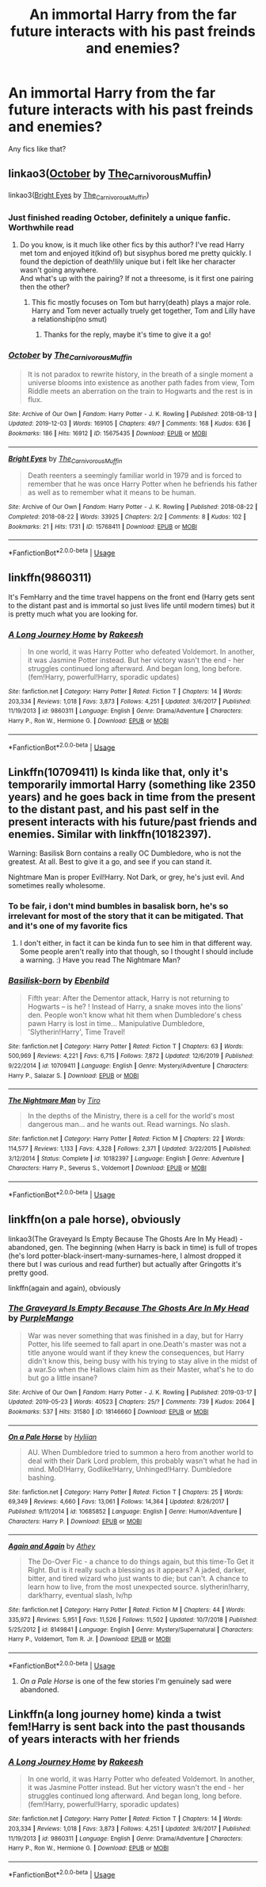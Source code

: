 #+TITLE: An immortal Harry from the far future interacts with his past freinds and enemies?

* An immortal Harry from the far future interacts with his past freinds and enemies?
:PROPERTIES:
:Author: LordMacragge
:Score: 21
:DateUnix: 1578173072.0
:DateShort: 2020-Jan-05
:FlairText: Request
:END:
Any fics like that?


** linkao3([[https://archiveofourown.org/works/15675435][October]] by [[https://archiveofourown.org/users/The_Carnivorous_Muffin/pseuds/The_Carnivorous_Muffin][The_Carnivorous_Muffin]])

linkao3([[https://archiveofourown.org/works/15768411][Bright Eyes]] by [[https://archiveofourown.org/users/The_Carnivorous_Muffin/pseuds/The_Carnivorous_Muffin][The_Carnivorous_Muffin]])
:PROPERTIES:
:Author: AgathaJames
:Score: 8
:DateUnix: 1578188080.0
:DateShort: 2020-Jan-05
:END:

*** Just finished reading October, definitely a unique fanfic. Worthwhile read
:PROPERTIES:
:Author: UndergroundNerd
:Score: 2
:DateUnix: 1578190442.0
:DateShort: 2020-Jan-05
:END:

**** Do you know, is it much like other fics by this author? I've read Harry met tom and enjoyed it(kind of) but sisyphus bored me pretty quickly. I found the depiction of death!lily unique but i felt like her character wasn't going anywhere.\\
And what's up with the pairing? If not a threesome, is it first one pairing then the other?
:PROPERTIES:
:Author: heavy__rain
:Score: 1
:DateUnix: 1578258036.0
:DateShort: 2020-Jan-06
:END:

***** This fic mostly focuses on Tom but harry(death) plays a major role. Harry and Tom never actually truely get together, Tom and Lilly have a relationship(no smut)
:PROPERTIES:
:Author: UndergroundNerd
:Score: 2
:DateUnix: 1578258709.0
:DateShort: 2020-Jan-06
:END:

****** Thanks for the reply, maybe it's time to give it a go!
:PROPERTIES:
:Author: heavy__rain
:Score: 1
:DateUnix: 1578258775.0
:DateShort: 2020-Jan-06
:END:


*** [[https://archiveofourown.org/works/15675435][*/October/*]] by [[https://www.archiveofourown.org/users/The_Carnivorous_Muffin/pseuds/The_Carnivorous_Muffin][/The_Carnivorous_Muffin/]]

#+begin_quote
  It is not paradox to rewrite history, in the breath of a single moment a universe blooms into existence as another path fades from view, Tom Riddle meets an aberration on the train to Hogwarts and the rest is in flux.
#+end_quote

^{/Site/:} ^{Archive} ^{of} ^{Our} ^{Own} ^{*|*} ^{/Fandom/:} ^{Harry} ^{Potter} ^{-} ^{J.} ^{K.} ^{Rowling} ^{*|*} ^{/Published/:} ^{2018-08-13} ^{*|*} ^{/Updated/:} ^{2019-12-03} ^{*|*} ^{/Words/:} ^{169105} ^{*|*} ^{/Chapters/:} ^{49/?} ^{*|*} ^{/Comments/:} ^{168} ^{*|*} ^{/Kudos/:} ^{636} ^{*|*} ^{/Bookmarks/:} ^{186} ^{*|*} ^{/Hits/:} ^{16912} ^{*|*} ^{/ID/:} ^{15675435} ^{*|*} ^{/Download/:} ^{[[https://archiveofourown.org/downloads/15675435/October.epub?updated_at=1575422847][EPUB]]} ^{or} ^{[[https://archiveofourown.org/downloads/15675435/October.mobi?updated_at=1575422847][MOBI]]}

--------------

[[https://archiveofourown.org/works/15768411][*/Bright Eyes/*]] by [[https://www.archiveofourown.org/users/The_Carnivorous_Muffin/pseuds/The_Carnivorous_Muffin][/The_Carnivorous_Muffin/]]

#+begin_quote
  Death reenters a seemingly familiar world in 1979 and is forced to remember that he was once Harry Potter when he befriends his father as well as to remember what it means to be human.
#+end_quote

^{/Site/:} ^{Archive} ^{of} ^{Our} ^{Own} ^{*|*} ^{/Fandom/:} ^{Harry} ^{Potter} ^{-} ^{J.} ^{K.} ^{Rowling} ^{*|*} ^{/Published/:} ^{2018-08-22} ^{*|*} ^{/Completed/:} ^{2018-08-22} ^{*|*} ^{/Words/:} ^{33925} ^{*|*} ^{/Chapters/:} ^{2/2} ^{*|*} ^{/Comments/:} ^{8} ^{*|*} ^{/Kudos/:} ^{102} ^{*|*} ^{/Bookmarks/:} ^{21} ^{*|*} ^{/Hits/:} ^{1731} ^{*|*} ^{/ID/:} ^{15768411} ^{*|*} ^{/Download/:} ^{[[https://archiveofourown.org/downloads/15768411/Bright%20Eyes.epub?updated_at=1572471935][EPUB]]} ^{or} ^{[[https://archiveofourown.org/downloads/15768411/Bright%20Eyes.mobi?updated_at=1572471935][MOBI]]}

--------------

*FanfictionBot*^{2.0.0-beta} | [[https://github.com/tusing/reddit-ffn-bot/wiki/Usage][Usage]]
:PROPERTIES:
:Author: FanfictionBot
:Score: 1
:DateUnix: 1578188097.0
:DateShort: 2020-Jan-05
:END:


** linkffn(9860311)

It's FemHarry and the time travel happens on the front end (Harry gets sent to the distant past and is immortal so just lives life until modern times) but it is pretty much what you are looking for.
:PROPERTIES:
:Author: Crayshack
:Score: 5
:DateUnix: 1578202521.0
:DateShort: 2020-Jan-05
:END:

*** [[https://www.fanfiction.net/s/9860311/1/][*/A Long Journey Home/*]] by [[https://www.fanfiction.net/u/236698/Rakeesh][/Rakeesh/]]

#+begin_quote
  In one world, it was Harry Potter who defeated Voldemort. In another, it was Jasmine Potter instead. But her victory wasn't the end - her struggles continued long afterward. And began long, long before. (fem!Harry, powerful!Harry, sporadic updates)
#+end_quote

^{/Site/:} ^{fanfiction.net} ^{*|*} ^{/Category/:} ^{Harry} ^{Potter} ^{*|*} ^{/Rated/:} ^{Fiction} ^{T} ^{*|*} ^{/Chapters/:} ^{14} ^{*|*} ^{/Words/:} ^{203,334} ^{*|*} ^{/Reviews/:} ^{1,018} ^{*|*} ^{/Favs/:} ^{3,873} ^{*|*} ^{/Follows/:} ^{4,251} ^{*|*} ^{/Updated/:} ^{3/6/2017} ^{*|*} ^{/Published/:} ^{11/19/2013} ^{*|*} ^{/id/:} ^{9860311} ^{*|*} ^{/Language/:} ^{English} ^{*|*} ^{/Genre/:} ^{Drama/Adventure} ^{*|*} ^{/Characters/:} ^{Harry} ^{P.,} ^{Ron} ^{W.,} ^{Hermione} ^{G.} ^{*|*} ^{/Download/:} ^{[[http://www.ff2ebook.com/old/ffn-bot/index.php?id=9860311&source=ff&filetype=epub][EPUB]]} ^{or} ^{[[http://www.ff2ebook.com/old/ffn-bot/index.php?id=9860311&source=ff&filetype=mobi][MOBI]]}

--------------

*FanfictionBot*^{2.0.0-beta} | [[https://github.com/tusing/reddit-ffn-bot/wiki/Usage][Usage]]
:PROPERTIES:
:Author: FanfictionBot
:Score: 2
:DateUnix: 1578202540.0
:DateShort: 2020-Jan-05
:END:


** Linkffn(10709411) Is kinda like that, only it's temporarily immortal Harry (something like 2350 years) and he goes back in time from the present to the distant past, and his past self in the present interacts with his future/past friends and enemies. Similar with linkffn(10182397).

Warning: Basilisk Born contains a really OC Dumbledore, who is not the greatest. At all. Best to give it a go, and see if you can stand it.

Nightmare Man is proper Evil!Harry. Not Dark, or grey, he's just evil. And sometimes really wholesome.
:PROPERTIES:
:Author: MachaiArcanum
:Score: 7
:DateUnix: 1578174174.0
:DateShort: 2020-Jan-05
:END:

*** To be fair, i don't mind bumbles in basalisk born, he's so irrelevant for most of the story that it can be mitigated. That and it's one of my favorite fics
:PROPERTIES:
:Author: ZacSt
:Score: 6
:DateUnix: 1578186402.0
:DateShort: 2020-Jan-05
:END:

**** I don't either, in fact it can be kinda fun to see him in that different way. Some people aren't really into that though, so I thought I should include a warning. :) Have you read The Nightmare Man?
:PROPERTIES:
:Author: MachaiArcanum
:Score: 1
:DateUnix: 1578192891.0
:DateShort: 2020-Jan-05
:END:


*** [[https://www.fanfiction.net/s/10709411/1/][*/Basilisk-born/*]] by [[https://www.fanfiction.net/u/4707996/Ebenbild][/Ebenbild/]]

#+begin_quote
  Fifth year: After the Dementor attack, Harry is not returning to Hogwarts -- is he? ! Instead of Harry, a snake moves into the lions' den. People won't know what hit them when Dumbledore's chess pawn Harry is lost in time... Manipulative Dumbledore, 'Slytherin!Harry', Time Travel!
#+end_quote

^{/Site/:} ^{fanfiction.net} ^{*|*} ^{/Category/:} ^{Harry} ^{Potter} ^{*|*} ^{/Rated/:} ^{Fiction} ^{T} ^{*|*} ^{/Chapters/:} ^{63} ^{*|*} ^{/Words/:} ^{500,969} ^{*|*} ^{/Reviews/:} ^{4,221} ^{*|*} ^{/Favs/:} ^{6,715} ^{*|*} ^{/Follows/:} ^{7,872} ^{*|*} ^{/Updated/:} ^{12/6/2019} ^{*|*} ^{/Published/:} ^{9/22/2014} ^{*|*} ^{/id/:} ^{10709411} ^{*|*} ^{/Language/:} ^{English} ^{*|*} ^{/Genre/:} ^{Mystery/Adventure} ^{*|*} ^{/Characters/:} ^{Harry} ^{P.,} ^{Salazar} ^{S.} ^{*|*} ^{/Download/:} ^{[[http://www.ff2ebook.com/old/ffn-bot/index.php?id=10709411&source=ff&filetype=epub][EPUB]]} ^{or} ^{[[http://www.ff2ebook.com/old/ffn-bot/index.php?id=10709411&source=ff&filetype=mobi][MOBI]]}

--------------

[[https://www.fanfiction.net/s/10182397/1/][*/The Nightmare Man/*]] by [[https://www.fanfiction.net/u/1274947/Tiro][/Tiro/]]

#+begin_quote
  In the depths of the Ministry, there is a cell for the world's most dangerous man... and he wants out. Read warnings. No slash.
#+end_quote

^{/Site/:} ^{fanfiction.net} ^{*|*} ^{/Category/:} ^{Harry} ^{Potter} ^{*|*} ^{/Rated/:} ^{Fiction} ^{M} ^{*|*} ^{/Chapters/:} ^{22} ^{*|*} ^{/Words/:} ^{114,577} ^{*|*} ^{/Reviews/:} ^{1,133} ^{*|*} ^{/Favs/:} ^{4,328} ^{*|*} ^{/Follows/:} ^{2,371} ^{*|*} ^{/Updated/:} ^{3/22/2015} ^{*|*} ^{/Published/:} ^{3/12/2014} ^{*|*} ^{/Status/:} ^{Complete} ^{*|*} ^{/id/:} ^{10182397} ^{*|*} ^{/Language/:} ^{English} ^{*|*} ^{/Genre/:} ^{Adventure} ^{*|*} ^{/Characters/:} ^{Harry} ^{P.,} ^{Severus} ^{S.,} ^{Voldemort} ^{*|*} ^{/Download/:} ^{[[http://www.ff2ebook.com/old/ffn-bot/index.php?id=10182397&source=ff&filetype=epub][EPUB]]} ^{or} ^{[[http://www.ff2ebook.com/old/ffn-bot/index.php?id=10182397&source=ff&filetype=mobi][MOBI]]}

--------------

*FanfictionBot*^{2.0.0-beta} | [[https://github.com/tusing/reddit-ffn-bot/wiki/Usage][Usage]]
:PROPERTIES:
:Author: FanfictionBot
:Score: 2
:DateUnix: 1578174184.0
:DateShort: 2020-Jan-05
:END:


** linkffn(on a pale horse), obviously

linkao3(The Graveyard Is Empty Because The Ghosts Are In My Head) - abandoned, gen. The beginning (when Harry is back in time) is full of tropes (he's lord potter-black-insert-many-surnames-here, I almost dropped it there but I was curious and read further) but actually after Gringotts it's pretty good.

linkffn(again and again), obviously
:PROPERTIES:
:Author: Sharedo
:Score: 3
:DateUnix: 1578198312.0
:DateShort: 2020-Jan-05
:END:

*** [[https://archiveofourown.org/works/18146660][*/The Graveyard Is Empty Because The Ghosts Are In My Head/*]] by [[https://www.archiveofourown.org/users/PurpleMango/pseuds/PurpleMango][/PurpleMango/]]

#+begin_quote
  War was never something that was finished in a day, but for Harry Potter, his life seemed to fall apart in one.Death's master was not a title anyone would want if they knew the consequences, but Harry didn't know this, being busy with his trying to stay alive in the midst of a war.So when the Hallows claim him as their Master, what's he to do but go a little insane?
#+end_quote

^{/Site/:} ^{Archive} ^{of} ^{Our} ^{Own} ^{*|*} ^{/Fandom/:} ^{Harry} ^{Potter} ^{-} ^{J.} ^{K.} ^{Rowling} ^{*|*} ^{/Published/:} ^{2019-03-17} ^{*|*} ^{/Updated/:} ^{2019-05-23} ^{*|*} ^{/Words/:} ^{40523} ^{*|*} ^{/Chapters/:} ^{25/?} ^{*|*} ^{/Comments/:} ^{739} ^{*|*} ^{/Kudos/:} ^{2064} ^{*|*} ^{/Bookmarks/:} ^{537} ^{*|*} ^{/Hits/:} ^{31580} ^{*|*} ^{/ID/:} ^{18146660} ^{*|*} ^{/Download/:} ^{[[https://archiveofourown.org/downloads/18146660/The%20Graveyard%20Is%20Empty.epub?updated_at=1571963546][EPUB]]} ^{or} ^{[[https://archiveofourown.org/downloads/18146660/The%20Graveyard%20Is%20Empty.mobi?updated_at=1571963546][MOBI]]}

--------------

[[https://www.fanfiction.net/s/10685852/1/][*/On a Pale Horse/*]] by [[https://www.fanfiction.net/u/3305720/Hyliian][/Hyliian/]]

#+begin_quote
  AU. When Dumbledore tried to summon a hero from another world to deal with their Dark Lord problem, this probably wasn't what he had in mind. MoD!Harry, Godlike!Harry, Unhinged!Harry. Dumbledore bashing.
#+end_quote

^{/Site/:} ^{fanfiction.net} ^{*|*} ^{/Category/:} ^{Harry} ^{Potter} ^{*|*} ^{/Rated/:} ^{Fiction} ^{T} ^{*|*} ^{/Chapters/:} ^{25} ^{*|*} ^{/Words/:} ^{69,349} ^{*|*} ^{/Reviews/:} ^{4,660} ^{*|*} ^{/Favs/:} ^{13,061} ^{*|*} ^{/Follows/:} ^{14,364} ^{*|*} ^{/Updated/:} ^{8/26/2017} ^{*|*} ^{/Published/:} ^{9/11/2014} ^{*|*} ^{/id/:} ^{10685852} ^{*|*} ^{/Language/:} ^{English} ^{*|*} ^{/Genre/:} ^{Humor/Adventure} ^{*|*} ^{/Characters/:} ^{Harry} ^{P.} ^{*|*} ^{/Download/:} ^{[[http://www.ff2ebook.com/old/ffn-bot/index.php?id=10685852&source=ff&filetype=epub][EPUB]]} ^{or} ^{[[http://www.ff2ebook.com/old/ffn-bot/index.php?id=10685852&source=ff&filetype=mobi][MOBI]]}

--------------

[[https://www.fanfiction.net/s/8149841/1/][*/Again and Again/*]] by [[https://www.fanfiction.net/u/2328854/Athey][/Athey/]]

#+begin_quote
  The Do-Over Fic - a chance to do things again, but this time-To Get it Right. But is it really such a blessing as it appears? A jaded, darker, bitter, and tired wizard who just wants to die; but can't. A chance to learn how to live, from the most unexpected source. slytherin!harry, dark!harry, eventual slash, lv/hp
#+end_quote

^{/Site/:} ^{fanfiction.net} ^{*|*} ^{/Category/:} ^{Harry} ^{Potter} ^{*|*} ^{/Rated/:} ^{Fiction} ^{M} ^{*|*} ^{/Chapters/:} ^{44} ^{*|*} ^{/Words/:} ^{335,972} ^{*|*} ^{/Reviews/:} ^{5,951} ^{*|*} ^{/Favs/:} ^{11,526} ^{*|*} ^{/Follows/:} ^{11,502} ^{*|*} ^{/Updated/:} ^{10/7/2018} ^{*|*} ^{/Published/:} ^{5/25/2012} ^{*|*} ^{/id/:} ^{8149841} ^{*|*} ^{/Language/:} ^{English} ^{*|*} ^{/Genre/:} ^{Mystery/Supernatural} ^{*|*} ^{/Characters/:} ^{Harry} ^{P.,} ^{Voldemort,} ^{Tom} ^{R.} ^{Jr.} ^{*|*} ^{/Download/:} ^{[[http://www.ff2ebook.com/old/ffn-bot/index.php?id=8149841&source=ff&filetype=epub][EPUB]]} ^{or} ^{[[http://www.ff2ebook.com/old/ffn-bot/index.php?id=8149841&source=ff&filetype=mobi][MOBI]]}

--------------

*FanfictionBot*^{2.0.0-beta} | [[https://github.com/tusing/reddit-ffn-bot/wiki/Usage][Usage]]
:PROPERTIES:
:Author: FanfictionBot
:Score: 1
:DateUnix: 1578198404.0
:DateShort: 2020-Jan-05
:END:

**** /On a Pale Horse/ is one of the few stories I'm genuinely sad were abandoned.
:PROPERTIES:
:Author: Redditforgoit
:Score: 1
:DateUnix: 1578247343.0
:DateShort: 2020-Jan-05
:END:


** Linkffn(a long journey home) kinda a twist fem!Harry is sent back into the past thousands of years interacts with her friends
:PROPERTIES:
:Author: GravityMyGuy
:Score: 2
:DateUnix: 1578204449.0
:DateShort: 2020-Jan-05
:END:

*** [[https://www.fanfiction.net/s/9860311/1/][*/A Long Journey Home/*]] by [[https://www.fanfiction.net/u/236698/Rakeesh][/Rakeesh/]]

#+begin_quote
  In one world, it was Harry Potter who defeated Voldemort. In another, it was Jasmine Potter instead. But her victory wasn't the end - her struggles continued long afterward. And began long, long before. (fem!Harry, powerful!Harry, sporadic updates)
#+end_quote

^{/Site/:} ^{fanfiction.net} ^{*|*} ^{/Category/:} ^{Harry} ^{Potter} ^{*|*} ^{/Rated/:} ^{Fiction} ^{T} ^{*|*} ^{/Chapters/:} ^{14} ^{*|*} ^{/Words/:} ^{203,334} ^{*|*} ^{/Reviews/:} ^{1,018} ^{*|*} ^{/Favs/:} ^{3,873} ^{*|*} ^{/Follows/:} ^{4,251} ^{*|*} ^{/Updated/:} ^{3/6/2017} ^{*|*} ^{/Published/:} ^{11/19/2013} ^{*|*} ^{/id/:} ^{9860311} ^{*|*} ^{/Language/:} ^{English} ^{*|*} ^{/Genre/:} ^{Drama/Adventure} ^{*|*} ^{/Characters/:} ^{Harry} ^{P.,} ^{Ron} ^{W.,} ^{Hermione} ^{G.} ^{*|*} ^{/Download/:} ^{[[http://www.ff2ebook.com/old/ffn-bot/index.php?id=9860311&source=ff&filetype=epub][EPUB]]} ^{or} ^{[[http://www.ff2ebook.com/old/ffn-bot/index.php?id=9860311&source=ff&filetype=mobi][MOBI]]}

--------------

*FanfictionBot*^{2.0.0-beta} | [[https://github.com/tusing/reddit-ffn-bot/wiki/Usage][Usage]]
:PROPERTIES:
:Author: FanfictionBot
:Score: 1
:DateUnix: 1578204473.0
:DateShort: 2020-Jan-05
:END:

